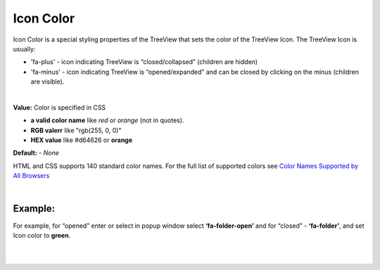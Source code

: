 Icon Color
==========

Icon Color is a special styling properties of the TreeView that sets the color of the TreeView Icon. The TreeView Icon is
usually:

* 'fa-plus' - icon indicating TreeView is “closed/collapsed” (children are hidden)
* 'fa-minus' - icon indicating TreeView is “opened/expanded” and can be closed by clicking on the minus (children are visible).

.. image:: ../../images/gcs/web/wgc-treeview-orange-icon.png

|

**Value:** Color is specified in CSS

* **a valid color name** like *red* or *orange* (not in quotes).
* **RGB valerr** like "rgb(255, 0, 0)"
* **HEX value** like  #d64626 or **orange**

**Default:** - *None*

HTML and CSS supports 140 standard color names. For the full list of supported colors see
`Color Names Supported by All Browsers <http://www.w3schools.com/colors/colors_names.asp>`_

|

Example:
''''''''

For example, for “opened” enter or select in popup window select **‘fa-folder-open’** and for “closed” - **‘fa-folder’**,
and set Icon color to **green**.

|

.. image:: ../../images/gcs/web/webgc-treeview-example.png
   :width: 500px

|